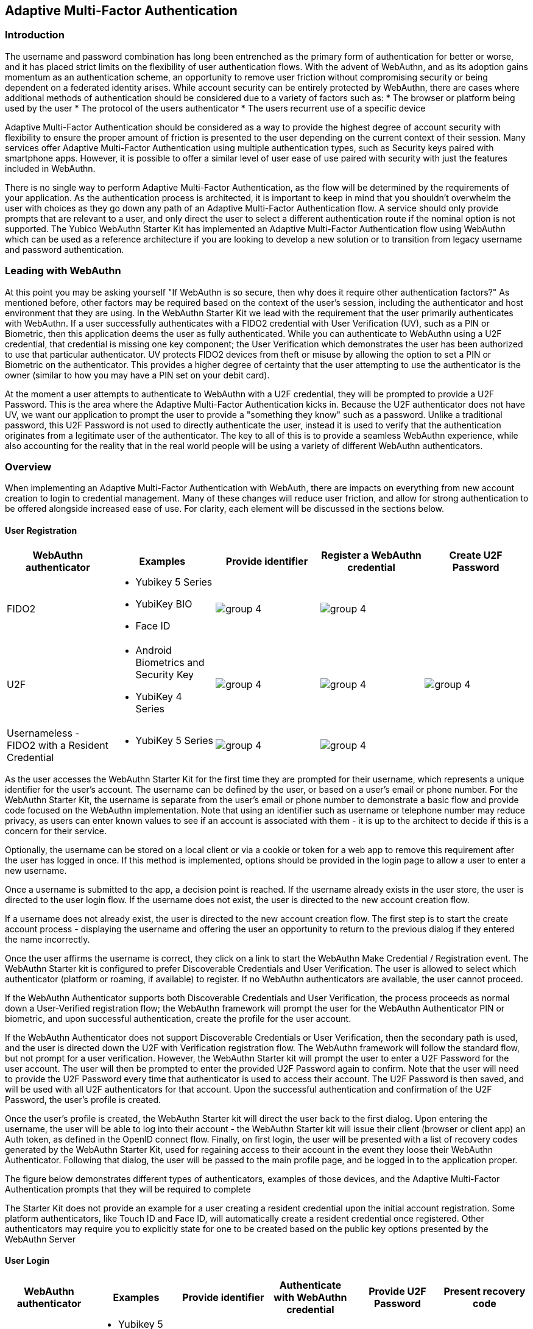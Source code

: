 == Adaptive Multi-Factor Authentication

=== Introduction

The username and password combination has long been entrenched as the primary form of authentication for better or worse, and it has placed strict limits on the flexibility of user authentication flows. With the advent of WebAuthn, and as its adoption gains momentum as an authentication scheme, an opportunity to remove user friction without compromising security or being dependent on a federated identity arises. While account security can be entirely protected by WebAuthn, there are cases where additional methods of authentication should be considered due to a variety of factors such as:
* The browser or platform being used by the user
* The protocol of the users authenticator
* The users recurrent use of a specific device
 
Adaptive Multi-Factor Authentication should be considered as a way to provide the highest degree of account security with flexibility to ensure the proper amount of friction is presented to the user depending on the current context of their session. Many services offer Adaptive Multi-Factor Authentication using multiple authentication types, such as Security keys paired with smartphone apps. However, it is possible to offer a similar level of user ease of use paired with security with just the features included in WebAuthn.

There is no single way to perform Adaptive Multi-Factor Authentication, as the flow will be determined by the requirements of your application. As the authentication process is architected, it is important to keep in mind that you shouldn't overwhelm the user with choices as they go down any path of an Adaptive Multi-Factor Authentication flow. A service should only provide prompts that are relevant to a user, and only direct the user to select a different authentication route if the nominal option is not supported. The Yubico WebAuthn Starter Kit has implemented an Adaptive Multi-Factor Authentication flow using WebAuthn which can be used as a reference architecture if you are looking to develop a new solution or to transition from legacy username and password authentication.

=== Leading with WebAuthn

At this point you may be asking yourself "If WebAuthn is so secure, then why does it require other authentication factors?" As mentioned before, other factors may be required based on the context of the user's session, including the authenticator and host environment that they are using. In the WebAuthn Starter Kit we lead with the requirement that the user primarily authenticates with WebAuthn. If a user successfully authenticates with a FIDO2 credential with User Verification (UV), such as a PIN or Biometric, then this application deems the user as fully authenticated. While you can authenticate to WebAuthn using a U2F credential, that credential is missing one key component; the User Verification which demonstrates the user has been authorized to use that particular authenticator. UV protects FIDO2 devices from theft or misuse by allowing the option to set a PIN or Biometric on the authenticator. This provides a higher degree of certainty that the user attempting to use the authenticator is the owner (similar to how you may have a PIN set on your debit card).
 
At the moment a user attempts to authenticate to WebAuthn with a U2F credential, they will be prompted to provide a U2F Password. This is the area where the Adaptive Multi-Factor Authentication kicks in. Because the U2F authenticator does not have UV, we want our application to prompt the user to provide a "something they know" such as a password. Unlike a traditional password, this U2F Password is not used to directly authenticate the user, instead it is used to verify that the authentication originates from a legitimate user of the authenticator. The key to all of this is to provide a seamless WebAuthn experience, while also accounting for the reality that in the real world people will be using a variety of different WebAuthn authenticators.

=== Overview

When implementing an Adaptive Multi-Factor Authentication with WebAuth, there are impacts on everything from new account creation to login to credential management. Many of these changes will reduce user friction, and allow for strong authentication to be offered alongside increased ease of use. For clarity, each element will be discussed in the sections below.

==== User Registration
[%header,cols="1,1,1,1,1"]
|===
| *WebAuthn authenticator* | *Examples* | *Provide identifier* | *Register a WebAuthn credential* | *Create U2F Password*

| FIDO2
a| 
* Yubikey 5 Series
* YubiKey BIO
* Face ID
a|image::Images/group-4.png[]
a|image::Images/group-4.png[]
|

| U2F
a| 
* Android Biometrics and Security Key
* YubiKey 4 Series
a|image::Images/group-4.png[]
a|image::Images/group-4.png[]
a|image::Images/group-4.png[]

| Usernameless - FIDO2 with a Resident Credential
a| 
* YubiKey 5 Series
a|image::Images/group-4.png[]
a|image::Images/group-4.png[]
|
|===

As the user accesses the WebAuthn Starter Kit for the first time they are prompted for their username, which represents a unique identifier for the user’s account. The username can be defined by the user, or based on a user’s email or phone number. For the WebAuthn Starter Kit, the username is separate from the user’s email or phone number to demonstrate a basic flow and provide code focused on the WebAuthn implementation. Note that using an identifier such as username or telephone number may reduce privacy, as users can enter known values to see if an account is associated with them - it is up to the architect to decide if this is a concern for their service.
 
Optionally, the username can be stored on a local client or via a cookie or token for a web app to remove this requirement after the user has logged in once. If this method is implemented, options should be provided in the login page to allow a user to enter a new username.
 
Once a username is submitted to the app, a decision point is reached. If the username already exists in the user store, the user is directed to the user login flow. If the username does not exist, the user is directed to the new account creation flow.
 
If a username does not already exist, the user is directed to the new account creation flow. The first step is to start the create account process - displaying the username and offering the user an opportunity to return to the previous dialog if they entered the name incorrectly.
 
Once the user affirms the username is correct, they click on a link to start the WebAuthn Make Credential / Registration event. The WebAuthn Starter kit is configured to prefer Discoverable Credentials and User Verification. The user is allowed to select which authenticator (platform or roaming, if available) to register. If no WebAuthn authenticators are available, the user cannot proceed.
 
If the WebAuthn Authenticator supports both Discoverable Credentials and User Verification, the process proceeds as normal down a User-Verified registration flow; the WebAuthn framework will prompt the user for the WebAuthn Authenticator PIN or biometric, and upon successful authentication, create the profile for the user account.
 
If the WebAuthn Authenticator does not support Discoverable Credentials or User Verification, then the secondary path is used, and the user is directed down the U2F with Verification registration flow. The WebAuthn framework will follow the standard flow, but not prompt for a user verification. However, the WebAuthn Starter kit will prompt the user to enter a U2F Password  for the user account. The user will then be prompted to enter the provided U2F Password again to confirm. Note that the user will need to provide the U2F Password every time that authenticator is used to access their account. The U2F Password is then saved, and will be used with all U2F authenticators for that account. Upon the successful authentication and confirmation of the U2F Password, the user’s profile is created.
 
Once the user’s profile is created, the WebAuthn Starter kit will direct the user back to the first dialog. Upon entering the username, the user will be able to log into their account - the WebAuthn Starter kit will issue their client (browser or client app) an Auth token, as defined in the OpenID connect flow. Finally, on first login, the user will be presented with a list of recovery codes generated by the WebAuthn Starter Kit, used for regaining access to their account in the event they loose their WebAuthn Authenticator. Following that dialog, the user will be passed to the main profile page, and be logged in to the application proper.
 
The figure below demonstrates different types of authenticators, examples of those devices, and the Adaptive Multi-Factor Authentication prompts that they will be required to complete
 
The Starter Kit does not provide an example for a user creating a resident credential upon the initial account registration. Some platform authenticators, like Touch ID and Face ID, will automatically create a resident credential once registered. Other authenticators may require you to explicitly state for one to be created based on the public key options presented by the WebAuthn Server

==== User Login
[%header,cols="1,1,1,1,1,1"]
|===
| *WebAuthn authenticator* | *Examples* | *Provide identifier* | *Authenticate with WebAuthn credential* | *Provide U2F Password* | *Present recovery code*

| FIDO2
a| 
* Yubikey 5 Series
* YubiKey BIO
* Face ID
* Windows Hello
a|image::Images/group-4.png[]
a|image::Images/group-4.png[]
|
|

| U2F
a| 
* Android Biometrics
* YubiKey 4 Series
a|image::Images/group-4.png[]
a|image::Images/group-4.png[]
a|image::Images/group-4.png[]
|

| Usernameless - FIDO2 with a resident credential
a| 
* YubiKey 5 Series
|
a|image::Images/group-4.png[]
|
|

| Lost or misplaced credential
a| 
* YubiKey 5 Series
a|image::Images/group-4.png[]
|
|
a|image::Images/group-4.png[]
|===

If a username does exist, the user is directed to the login flow. The entry dialog is a simple page directing them to plug in their authenticator (if using a roaming authenticator), before proceeding. This page also has a link to the account recovery login flow.
 
Once the user proceeds to the authentication, the WebAuthn Authentication flow proceeds as normal. If the authentication event returns a User-Verified authentication by entering a PIN or biometric, the user is allowed to proceed directly. If the Authentication event returns a U2F with Verification authentication, the user is then directed to a new dialog prompting them to enter their U2F Password. If the U2F Password is entered incorrectly, the user is returned to the start of the login flow, and prompted to authenticate with their WebAuthn Authenticator again. Entering a correct U2F Password will allow the user to proceed.
 
As with the New Account, once the user is authenticated, they will be issued an Auth token as defined by the OpenID connect flow and be directed to the profile page.

==== Account Recovery

Should the user select the Account recovery option, they will be taken to a dialog allowing them to provide a Recovery code. Upon entering the Recovery Code, the user will be issued an Auth Token and be directed to the profile page. Each Recovery code may only be used once - after which, it is flagged as “used” in the database. While not implemented in the WebAuthn Starter kit, it is recommended to log as much information about the session where a Recovery Code is used as possible, in order to identify fraudulent attempts to access a protected account.
 
It should be noted that the use of Recovery Codes in the WebAuthn Starter Kit was to demonstrate the possibility of adding account recovery to your   Adaptive Multi-Factor Authentication experience. For a production deployment please consider other alternatives for account recovery.

==== Adding an Authenticator
[%header,cols="1,1,1,1,1"]
|===
| *WebAuthn authenticator* | *Examples* | *Register a WebAuthn credential* | *Provide U2F Password* | *Set option to create resident credential*

| FIDO2
a| 
* Yubikey 5 Series
* YubiKey BIO
* Face ID
a|image::Images/group-4.png[]
|
|

| U2F
a| 
* Android Biometrics and Security Key
* YubiKey 4 Series
a|image::Images/group-4.png[]
a|image::Images/group-4.png[]
|

| Usernameless - FIDO2 with a Resident Credential
a| 
* YubiKey 5 Series
a|image::Images/group-4.png[]
|
a|image::Images/group-4.png[]
|===

When adding a new authenticator to the user profile, the username associated with the account will automatically be used, without prompting the user to enter it again. When the authenticator registration begins, the WebAuthn Starter kit will first check to ensure the authenticator has not already been associated with the user account. Reused authenticators will have the registration rejected.
 
As with the new account creation flow, if the authenticator supports both Discoverable Credentials and User Verification, the registration will proceed as normal down a User-Verified registration flow, with the user entering their PIN or biometric. If the authenticator does not support either Discoverable Credentials or User Verification, but a U2F Password has already been set for the user’s account, the registration will proceed, and the U2F Password will be associated with the authenticator. In the event a U2F Password has not already been provided, the user will be requested to provide one.
 
Once the registration has completed, the user will be allowed to name the authenticator. Once the authenticator has been named, it will be associated with the user’s account, be able to authenticate the user during login, and be listed in the user’s profile.

==== Account Management
When a User is logged in and can access their profile page, they should be able to manage features for accessing their account, including adding, renaming or removing Authenticators, allowing users to manage their devices without requiring admin oversight. It is recommended that logic is included to prevent a user from removing all of their authenticators, leaving them unable to access their account. Further, for higher security, implementations should consider requiring an authentication event from a valid authenticator prior to adding new devices or removing existing ones.
 
In addition, the user may change their U2F Password. It is not recommended to enforce a rotation of the U2F Password as it leads to unnecessary user friction, and unlike a password, the U2F Password cannot grant access to a user’s account without a registered authenticator.
 
Finally, users are also given the option to view and regenerate their backup codes. For higher security, consider requiring an authentication event prior to viewing or regenerating the recovery codes.
